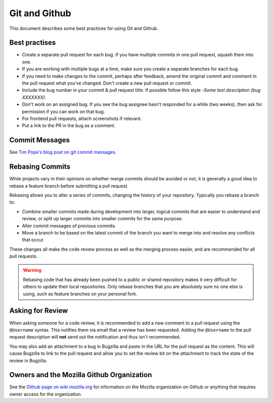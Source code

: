 Git and Github
==============

This document describes some best practices for using Git and Github.

Best practises
--------------
- Create a separate pull request for each bug. If you have multiple commits in one pull request, squash them into one.
- If you are working with multiple bugs at a time, make sure you create a separate branches for each bug.
- If you need to make changes to the commit, perhaps after feedback, amend the original commit and comment in the pull request what you've changed.  Don't create a new pull request or commit.
- Include  the bug number in your commit & pull request title. If possible  follow this style -`Some text description (bug XXXXXXX)`.
- Don't work on an assigned bug. If you see the bug assignee hasn’t responded for a while (two weeks), then ask for permission if you can work on that bug.
- For frontend pull requests, attach screenshots if relevant.
- Put a link to the PR in the bug as a comment.

Commit Messages
---------------

See `Tim Pope's blog post on git commit messages
<http://tbaggery.com/2008/04/19/a-note-about-git-commit-messages.html>`_.

Rebasing Commits
----------------

While projects vary in their opinions on whether merge commits should be
avoided or not, it is generally a good idea to rebase a feature branch before
submitting a pull request.

Rebasing allows you to alter a series of commits, changing the history of your
repository. Typically you rebase a branch to:

- Combine smaller commits made during development into larger, logical commits
  that are easier to understand and review, or split up larger commits into
  smaller commits for the same purpose.
- Alter commit messages of previous commits.
- Move a branch to be based on the latest commit of the branch you want to
  merge into and resolve any conflicts that occur.

These changes all make the code review process as well as the merging process
easier, and are recommended for all pull requests.

.. warning:: Rebasing code that has already been pushed to a public or shared
             repository makes it very difficult for others to update their
             local repositories. Only rebase branches that you are absolutely
             sure no one else is using, such as feature branches on your
             personal fork.

.. seealso::

   `Using Git rebase <https://help.github.com/articles/using-git-rebase>`_
      A short guide on how to use the ``git rebase`` command.

Asking for Review
-----------------

When asking someone for a code review, it is recommended to add a new comment
to a pull request using the ``@Username`` syntax. This notifies them via email
that a review has been requested. Adding the ``@Username`` to the pull request
description will **not** send out the notification and thus isn't recommended.

You may also add an attachment to a bug in Bugzilla and paste in the URL for
the pull request as the content. This will cause Bugzilla to link to the pull
request and allow you to set the review bit on the attachment to track the
state of the review in Bugzilla.

Owners and the Mozilla Github Organization
------------------------------------------
See the `Github page on wiki.mozilla.org <https://wiki.mozilla.org/Github>`_
for information on the Mozilla organization on Github or anything that requires
owner access for the organization.
